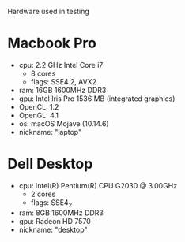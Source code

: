 Hardware used in testing

* Macbook Pro
- cpu: 2.2 GHz Intel Core i7
  + 8 cores
  + flags: SSE4.2, AVX2
- ram: 16GB 1600MHz DDR3
- gpu: Intel Iris Pro 1536 MB (integrated graphics)
- OpenCL: 1.2
- OpenGL: 4.1
- os: macOS Mojave (10.14.6)
- nickname: "laptop"

* Dell Desktop
- cpu: Intel(R) Pentium(R) CPU G2030 @ 3.00GHz
  + 2 cores
  + flags: SSE4_2
- ram: 8GB 1600MHz DDR3
- gpu: Radeon HD 7570
- nickname: "desktop"
